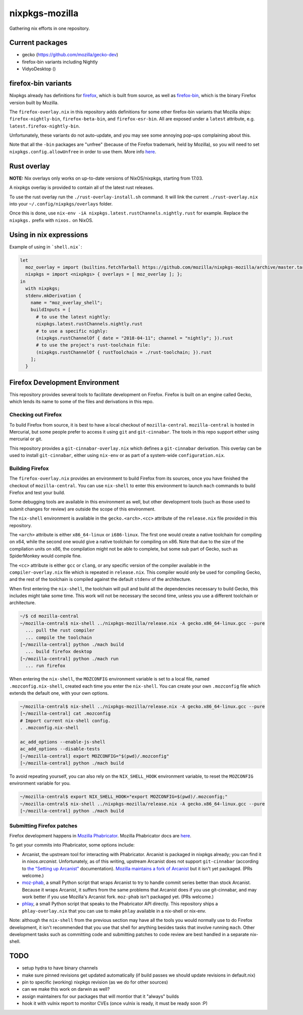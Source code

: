 nixpkgs-mozilla
===============

Gathering nix efforts in one repository.


Current packages
----------------

- gecko (https://github.com/mozilla/gecko-dev)
- firefox-bin variants including Nightly
- VidyoDesktop ()

firefox-bin variants
--------------------

Nixpkgs already has definitions for `firefox
<https://github.com/NixOS/nixpkgs/blob/246d2848ff657d56fcf2d8596709e8869ce8616a/pkgs/applications/networking/browsers/firefox/packages.nix>`_,
which is built from source, as well as `firefox-bin
<https://github.com/NixOS/nixpkgs/blob/ba2fe3c9a626a8fb845c786383b8b23ad8355951/pkgs/applications/networking/browsers/firefox-bin/default.nix>`_,
which is the binary Firefox version built by Mozilla.

The ``firefox-overlay.nix`` in this repository adds definitions for
some other firefox-bin variants that Mozilla ships:
``firefox-nightly-bin``, ``firefox-beta-bin``, and
``firefox-esr-bin``. All are exposed under a ``latest`` attribute,
e.g. ``latest.firefox-nightly-bin``.

Unfortunately, these variants do not auto-update, and you may see some
annoying pop-ups complaining about this.

Note that all the ``-bin`` packages are "unfree" (because of the
Firefox trademark, held by Mozilla), so you will need to set
``nixpkgs.config.allowUnfree`` in order to use them. More info `here
<https://nixos.wiki/wiki/FAQ#How_can_I_install_a_proprietary_or_unfree_package.3F>`_.

Rust overlay
------------

**NOTE:** Nix overlays only works on up-to-date versions of NixOS/nixpkgs, starting from 17.03.

A nixpkgs overlay is provided to contain all of the latest rust releases.

To use the rust overlay run the ``./rust-overlay-install.sh`` command. It will
link the current ``./rust-overlay.nix`` into your ``~/.config/nixpkgs/overlays`` folder.

Once this is done, use ``nix-env -iA nixpkgs.latest.rustChannels.nightly.rust`` for
example. Replace the ``nixpkgs.`` prefix with ``nixos.`` on NixOS.

Using in nix expressions
------------------------

Example of using in ```shell.nix```:

.. code:: nix

 let
   moz_overlay = import (builtins.fetchTarball https://github.com/mozilla/nixpkgs-mozilla/archive/master.tar.gz);
   nixpkgs = import <nixpkgs> { overlays = [ moz_overlay ]; };
 in
   with nixpkgs;
   stdenv.mkDerivation {
     name = "moz_overlay_shell";
     buildInputs = [
       # to use the latest nightly:
       nixpkgs.latest.rustChannels.nightly.rust
       # to use a specific nighly:
       (nixpkgs.rustChannelOf { date = "2018-04-11"; channel = "nightly"; }).rust
       # to use the project's rust-toolchain file:
       (nixpkgs.rustChannelOf { rustToolchain = ./rust-toolchain; }).rust
     ];
   }

Firefox Development Environment
-------------------------------

This repository provides several tools to facilitate development on
Firefox. Firefox is built on an engine called Gecko, which lends its
name to some of the files and derivations in this repo.

Checking out Firefox
~~~~~~~~~~~~~~~~~~~~

To build Firefox from source, it is best to have a local checkout of
``mozilla-central``. ``mozilla-central`` is hosted in Mercurial, but
some people prefer to access it using ``git`` and
``git-cinnabar``. The tools in this repo support either using
mercurial or git.

This repository provides a ``git-cinnabar-overlay.nix`` which defines
a ``git-cinnabar`` derivation. This overlay can be used to install
``git-cinnabar``, either using ``nix-env`` or as part of a system-wide
``configuration.nix``.

Building Firefox
~~~~~~~~~~~~~~~~

The ``firefox-overlay.nix`` provides an environment to build Firefox
from its sources, once you have finished the checkout of
``mozilla-central``. You can use ``nix-shell`` to enter this
environment to launch ``mach`` commands to build Firefox and test your
build.

Some debugging tools are available in this environment as well, but
other development tools (such as those used to submit changes for
review) are outside the scope of this environment.

The ``nix-shell`` environment is available in the
``gecko.<arch>.<cc>`` attribute of the ``release.nix`` file provided
in this repository.

The ``<arch>`` attribute is either ``x86_64-linux`` or ``i686-linux``. The first
one would create a native toolchain for compiling on x64, while the second one
would give a native toolchain for compiling on x86. Note that due to the size of
the compilation units on x86, the compilation might not be able to complete, but
some sub part of Gecko, such as SpiderMonkey would compile fine.

The ``<cc>`` attribute is either ``gcc`` or ``clang``, or any specific version
of the compiler available in the ``compiler-overlay.nix`` file which is repeated
in ``release.nix``. This compiler would only be used for compiling Gecko, and
the rest of the toolchain is compiled against the default ``stdenv`` of the
architecture.

When first entering the ``nix-shell``, the toolchain will pull and build all
the dependencies necessary to build Gecko, this includes might take some time.
This work will not be necessary the second time, unless you use a different
toolchain or architecture.

.. code:: sh

  ~/$ cd mozilla-central
  ~/mozilla-central$ nix-shell ../nixpkgs-mozilla/release.nix -A gecko.x86_64-linux.gcc --pure
    ... pull the rust compiler
    ... compile the toolchain
  [~/mozilla-central] python ./mach build
    ... build firefox desktop
  [~/mozilla-central] python ./mach run
    ... run firefox

When entering the ``nix-shell``, the ``MOZCONFIG`` environment variable is set
to a local file, named ``.mozconfig.nix-shell``, created each time you enter the
``nix-shell``. You can create your own ``.mozconfig`` file which extends the
default one, with your own options.

.. code:: sh

  ~/mozilla-central$ nix-shell ../nixpkgs-mozilla/release.nix -A gecko.x86_64-linux.gcc --pure
  [~/mozilla-central] cat .mozconfig
  # Import current nix-shell config.
  . .mozconfig.nix-shell

  ac_add_options --enable-js-shell
  ac_add_options --disable-tests
  [~/mozilla-central] export MOZCONFIG="$(pwd)/.mozconfig"
  [~/mozilla-central] python ./mach build

To avoid repeating yourself, you can also rely on the ``NIX_SHELL_HOOK``
environment variable, to reset the ``MOZCONFIG`` environment variable for you.

.. code:: sh

  ~/mozilla-central$ export NIX_SHELL_HOOK="export MOZCONFIG=$(pwd)/.mozconfig;"
  ~/mozilla-central$ nix-shell ../nixpkgs-mozilla/release.nix -A gecko.x86_64-linux.gcc --pure
  [~/mozilla-central] python ./mach build

Submitting Firefox patches
~~~~~~~~~~~~~~~~~~~~~~~~~~

Firefox development happens in `Mozilla Phabricator
<https://phabricator.services.mozilla.com/>`_. Mozilla Phabricator
docs are `here
<https://moz-conduit.readthedocs.io/en/latest/phabricator-user.html>`_.

To get your commits into Phabricator, some options include:

- Arcanist, the upstream tool for interacting with
  Phabricator. Arcanist is packaged in nixpkgs already; you can find
  it in `nixos.arcanist`. Unfortunately, as of this writing, upstream
  Arcanist does not support ``git-cinnabar`` (according to `the
  "Setting up Arcanist"
  <https://moz-conduit.readthedocs.io/en/latest/phabricator-user.html#setting-up-arcanist>`_
  documentation). `Mozilla maintains a fork of Arcanist
  <https://github.com/mozilla-conduit/arcanist>`_ but it isn't yet
  packaged. (PRs welcome.)

- `moz-phab <https://github.com/mozilla-conduit/review>`_, a small
  Python script that wraps Arcanist to try to handle commit series
  better than stock Arcanist. Because it wraps Arcanist, it suffers
  from the same problems that Arcanist does if you use git-cinnabar,
  and may work better if you use Mozilla's Arcanist fork.  ``moz-phab``
  isn't packaged yet. (PRs welcome.)

- `phlay <https://github.com/mystor/phlay>`_, a small Python script
  that speaks to the Phabricator API directly. This repository ships a
  ``phlay-overlay.nix`` that you can use to make ``phlay`` available
  in a nix-shell or nix-env.

Note: although the ``nix-shell`` from the previous section may have
all the tools you would normally use to do Firefox development, it
isn't recommended that you use that shell for anything besides tasks
that involve running ``mach``. Other development tasks such as
committing code and submitting patches to code review are best handled
in a separate nix-shell.

TODO
----

- setup hydra to have binary channels

- make sure pinned revisions get updated automatically (if build passes we
  should update revisions in default.nix)

- pin to specific (working) nixpkgs revision (as we do for other sources)

- can we make this work on darwin as well?

- assign maintainers for our packages that will montior that it "always" builds

- hook it with vulnix report to monitor CVEs (once vulnix is ready, it must be
  ready soon :P)
